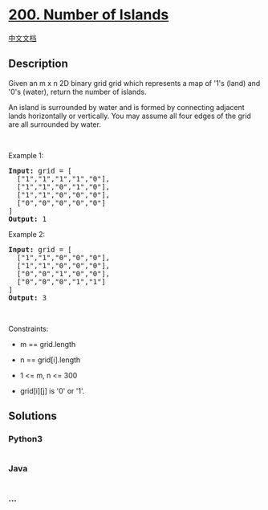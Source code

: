 * [[https://leetcode.com/problems/number-of-islands][200. Number of
Islands]]
  :PROPERTIES:
  :CUSTOM_ID: number-of-islands
  :END:
[[./solution/0200-0299/0200.Number of Islands/README.org][中文文档]]

** Description
   :PROPERTIES:
   :CUSTOM_ID: description
   :END:

#+begin_html
  <p>
#+end_html

Given an m x n 2D binary grid grid which represents a map of '1's (land)
and '0's (water), return the number of islands.

#+begin_html
  </p>
#+end_html

#+begin_html
  <p>
#+end_html

An island is surrounded by water and is formed by connecting adjacent
lands horizontally or vertically. You may assume all four edges of the
grid are all surrounded by water.

#+begin_html
  </p>
#+end_html

#+begin_html
  <p>
#+end_html

 

#+begin_html
  </p>
#+end_html

#+begin_html
  <p>
#+end_html

Example 1:

#+begin_html
  </p>
#+end_html

#+begin_html
  <pre>
  <strong>Input:</strong> grid = [
    [&quot;1&quot;,&quot;1&quot;,&quot;1&quot;,&quot;1&quot;,&quot;0&quot;],
    [&quot;1&quot;,&quot;1&quot;,&quot;0&quot;,&quot;1&quot;,&quot;0&quot;],
    [&quot;1&quot;,&quot;1&quot;,&quot;0&quot;,&quot;0&quot;,&quot;0&quot;],
    [&quot;0&quot;,&quot;0&quot;,&quot;0&quot;,&quot;0&quot;,&quot;0&quot;]
  ]
  <strong>Output:</strong> 1
  </pre>
#+end_html

#+begin_html
  <p>
#+end_html

Example 2:

#+begin_html
  </p>
#+end_html

#+begin_html
  <pre>
  <strong>Input:</strong> grid = [
    [&quot;1&quot;,&quot;1&quot;,&quot;0&quot;,&quot;0&quot;,&quot;0&quot;],
    [&quot;1&quot;,&quot;1&quot;,&quot;0&quot;,&quot;0&quot;,&quot;0&quot;],
    [&quot;0&quot;,&quot;0&quot;,&quot;1&quot;,&quot;0&quot;,&quot;0&quot;],
    [&quot;0&quot;,&quot;0&quot;,&quot;0&quot;,&quot;1&quot;,&quot;1&quot;]
  ]
  <strong>Output:</strong> 3
  </pre>
#+end_html

#+begin_html
  <p>
#+end_html

 

#+begin_html
  </p>
#+end_html

#+begin_html
  <p>
#+end_html

Constraints:

#+begin_html
  </p>
#+end_html

#+begin_html
  <ul>
#+end_html

#+begin_html
  <li>
#+end_html

m == grid.length

#+begin_html
  </li>
#+end_html

#+begin_html
  <li>
#+end_html

n == grid[i].length

#+begin_html
  </li>
#+end_html

#+begin_html
  <li>
#+end_html

1 <= m, n <= 300

#+begin_html
  </li>
#+end_html

#+begin_html
  <li>
#+end_html

grid[i][j] is '0' or '1'.

#+begin_html
  </li>
#+end_html

#+begin_html
  </ul>
#+end_html

** Solutions
   :PROPERTIES:
   :CUSTOM_ID: solutions
   :END:

#+begin_html
  <!-- tabs:start -->
#+end_html

*** *Python3*
    :PROPERTIES:
    :CUSTOM_ID: python3
    :END:
#+begin_src python
#+end_src

*** *Java*
    :PROPERTIES:
    :CUSTOM_ID: java
    :END:
#+begin_src java
#+end_src

*** *...*
    :PROPERTIES:
    :CUSTOM_ID: section
    :END:
#+begin_example
#+end_example

#+begin_html
  <!-- tabs:end -->
#+end_html
